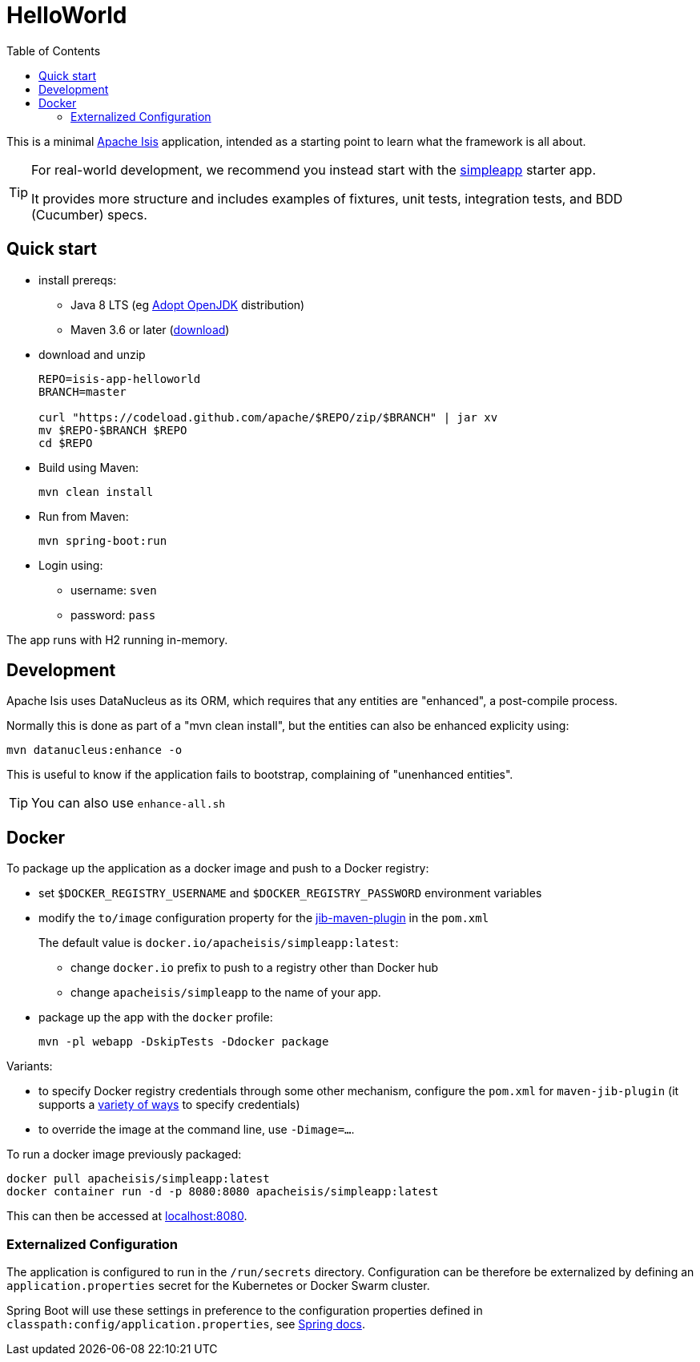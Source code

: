 = HelloWorld
:toc:

This is a minimal link:https://isis.apache.org[Apache Isis] application, intended as a starting point to learn what the framework is all about.

[TIP]
====
For real-world development, we recommend you instead start with the link:https://github.com/apache/isis-app-simpleapp[simpleapp] starter app.

It provides more structure and includes examples of fixtures, unit tests, integration tests, and BDD (Cucumber) specs.
====


== Quick start

* install prereqs:

** Java 8 LTS (eg link:https://adoptopenjdk.net/[Adopt OpenJDK] distribution)
** Maven 3.6 or later (http://maven.apache.org/download.cgi[download])
* download and unzip
+
[source,bash]
----
REPO=isis-app-helloworld
BRANCH=master

curl "https://codeload.github.com/apache/$REPO/zip/$BRANCH" | jar xv
mv $REPO-$BRANCH $REPO
cd $REPO
----

* Build using Maven:
+
[source,bash]
----
mvn clean install
----

* Run from Maven:
+
[source,bash]
----
mvn spring-boot:run
----

* Login using:

** username: `sven`
** password: `pass`

The app runs with H2 running in-memory.



== Development

Apache Isis uses DataNucleus as its ORM, which requires that any entities are "enhanced", a post-compile process.

Normally this is done as part of a "mvn clean install", but the entities can also be enhanced explicity using:

[source,bash]
----
mvn datanucleus:enhance -o
----

This is useful to know if the application fails to bootstrap, complaining of "unenhanced entities".

TIP: You can also use `enhance-all.sh`


== Docker

To package up the application as a docker image and push to a Docker registry:

* set `$DOCKER_REGISTRY_USERNAME` and `$DOCKER_REGISTRY_PASSWORD` environment variables

* modify the `to/image` configuration property for the link:https://github.com/GoogleContainerTools/jib[jib-maven-plugin] in the `pom.xml`
+
The default value is `docker.io/apacheisis/simpleapp:latest`:

** change `docker.io` prefix to push to a registry other than Docker hub
** change `apacheisis/simpleapp` to the name of your app.

* package up the app with the `docker` profile:
+
[source,bash]
----
mvn -pl webapp -DskipTests -Ddocker package
----

Variants:

* to specify Docker registry credentials through some other mechanism, configure the `pom.xml` for `maven-jib-plugin` (it supports a link:https://github.com/GoogleContainerTools/jib/tree/master/jib-maven-plugin#authentication-methods[variety of ways] to specify credentials)

* to override the image at the command line, use `-Dimage=...`.



To run a docker image previously packaged:

[source,bash]
----
docker pull apacheisis/simpleapp:latest
docker container run -d -p 8080:8080 apacheisis/simpleapp:latest
----

This can then be accessed at link:http://localhost:8080[localhost:8080].


=== Externalized Configuration

The application is configured to run in the `/run/secrets` directory.
Configuration can be therefore be externalized by defining an `application.properties` secret for the Kubernetes or Docker Swarm cluster.

Spring Boot will use these settings in preference to the configuration properties defined in `classpath:config/application.properties`, see link:https://docs.spring.io/spring-boot/docs/current/reference/html/spring-boot-features.html#boot-features-external-config[Spring docs].
